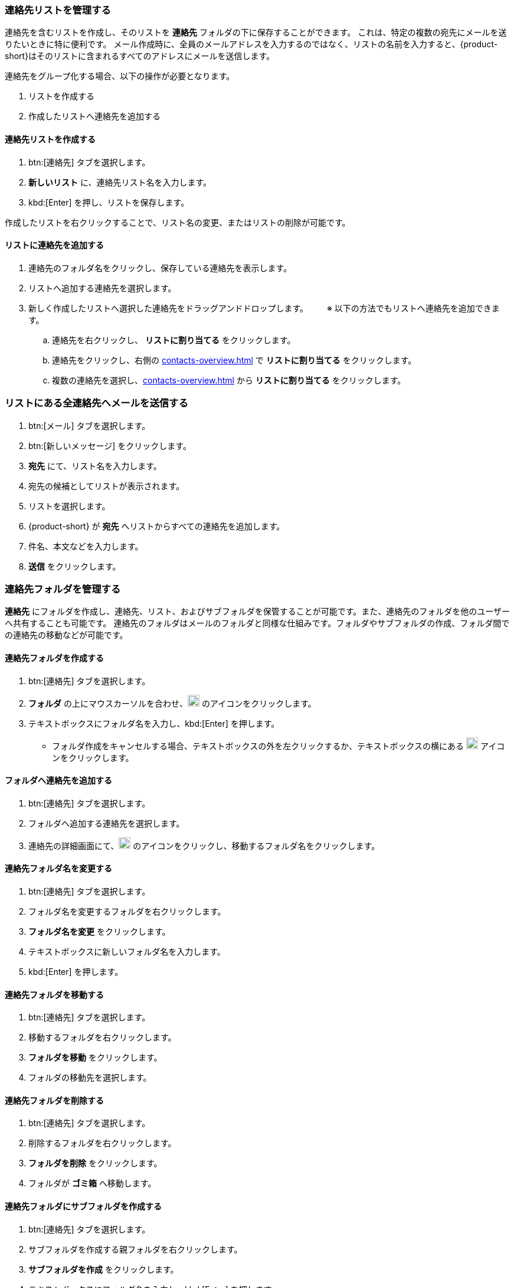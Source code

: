 === 連絡先リストを管理する

連絡先を含むリストを作成し、そのリストを *連絡先* フォルダの下に保存することができます。
これは、特定の複数の宛先にメールを送りたいときに特に便利です。
メール作成時に、全員のメールアドレスを入力するのではなく、リストの名前を入力すると、{product-short}はそのリストに含まれるすべてのアドレスにメールを送信します。

連絡先をグループ化する場合、以下の操作が必要となります。

. リストを作成する
. 作成したリストへ連絡先を追加する

==== 連絡先リストを作成する
. btn:[連絡先] タブを選択します。
. *新しいリスト* に、連絡先リスト名を入力します。
. kbd:[Enter] を押し、リストを保存します。

作成したリストを右クリックすることで、リスト名の変更、またはリストの削除が可能です。

==== リストに連絡先を追加する
. 連絡先のフォルダ名をクリックし、保存している連絡先を表示します。
. リストへ追加する連絡先を選択します。
. 新しく作成したリストへ選択した連絡先をドラッグアンドドロップします。
　　※ 以下の方法でもリストへ連絡先を追加できます。
.. 連絡先を右クリックし、 *リストに割り当てる* をクリックします。
.. 連絡先をクリックし、右側の <<contacts-overview.adoc#_右側の連絡先詳細ペイン>> で *リストに割り当てる* をクリックします。
.. 複数の連絡先を選択し、<<contacts-overview.adoc#_右側の連絡先詳細ペイン>> から *リストに割り当てる* をクリックします。

=== リストにある全連絡先へメールを送信する
. btn:[メール] タブを選択します。
. btn:[新しいメッセージ] をクリックします。
. *宛先* にて、リスト名を入力します。
. 宛先の候補としてリストが表示されます。
. リストを選択します。
. {product-short} が *宛先* へリストからすべての連絡先を追加します。
. 件名、本文などを入力します。
. *送信* をクリックします。

=== 連絡先フォルダを管理する
*連絡先* にフォルダを作成し、連絡先、リスト、およびサブフォルダを保管することが可能です。また、連絡先のフォルダを他のユーザーへ共有することも可能です。
連絡先のフォルダはメールのフォルダと同様な仕組みです。フォルダやサブフォルダの作成、フォルダ間での連絡先の移動などが可能です。

==== 連絡先フォルダを作成する
. btn:[連絡先] タブを選択します。
. *フォルダ* の上にマウスカーソルを合わせ、image:graphics/plus.svg[plus icon, width=20] のアイコンをクリックします。
. テキストボックスにフォルダ名を入力し、kbd:[Enter] を押します。
** フォルダ作成をキャンセルする場合、テキストボックスの外を左クリックするか、テキストボックスの横にある image:graphics/close.svg[close icon, width=20] アイコンをクリックします。

==== フォルダへ連絡先を追加する
. btn:[連絡先] タブを選択します。
. フォルダへ追加する連絡先を選択します。
. 連絡先の詳細画面にて、image:graphics/folder-move.svg[folder move icon, width=20] のアイコンをクリックし、移動するフォルダ名をクリックします。

==== 連絡先フォルダ名を変更する
. btn:[連絡先] タブを選択します。
. フォルダ名を変更するフォルダを右クリックします。
. *フォルダ名を変更* をクリックします。
. テキストボックスに新しいフォルダ名を入力します。
. kbd:[Enter] を押します。

==== 連絡先フォルダを移動する
. btn:[連絡先] タブを選択します。
. 移動するフォルダを右クリックします。
. *フォルダを移動* をクリックします。
. フォルダの移動先を選択します。

==== 連絡先フォルダを削除する
. btn:[連絡先] タブを選択します。
. 削除するフォルダを右クリックします。
. *フォルダを削除* をクリックします。
. フォルダが *ゴミ箱* へ移動します。

==== 連絡先フォルダにサブフォルダを作成する
. btn:[連絡先] タブを選択します。
. サブフォルダを作成する親フォルダを右クリックします。
. *サブフォルダを作成* をクリックします。
. テキストボックスにフォルダ名を入力し、kbd:[Enter] を押します。
** サブフォルダ作成をキャンセルする場合、テキストボックスの外を左クリックするか、テキストボックスの横にある image:graphics/close.svg[close icon, width=20] アイコンをクリックします。

==== 連絡先フォルダを共有する
. btn:[連絡先] タブを選択します。
. 共有するフォルダを右クリックします。
. *共有...* をクリックします。
. *権限を共有する* ドロップダウンメニューから適切なアクセス許可を選択します。

表示:: 共有先のユーザーは共有フォルダにあるすべての連絡先を閲覧できますが、編集はできません。

表示、編集、追加、および削除:: 共有先のユーザーは共有フォルダにあるすべての連絡先の閲覧と編集、サブフォルダの作成、およびフォルダ内のアイテムの削除ができます。

表示、編集、追加、削除、および管理:: 共有先のユーザーは共有フォルダにあるすべての連絡先の閲覧と編集、サブフォルダの作成、フォルダ内のアイテムの削除、および他のユーザーへフォルダの共有ができます。

. 連絡先フォルダを共有する宛先のメールアドレスを入力します。
. btn:[保存] をクリックすると、変更内容が反映されます。
